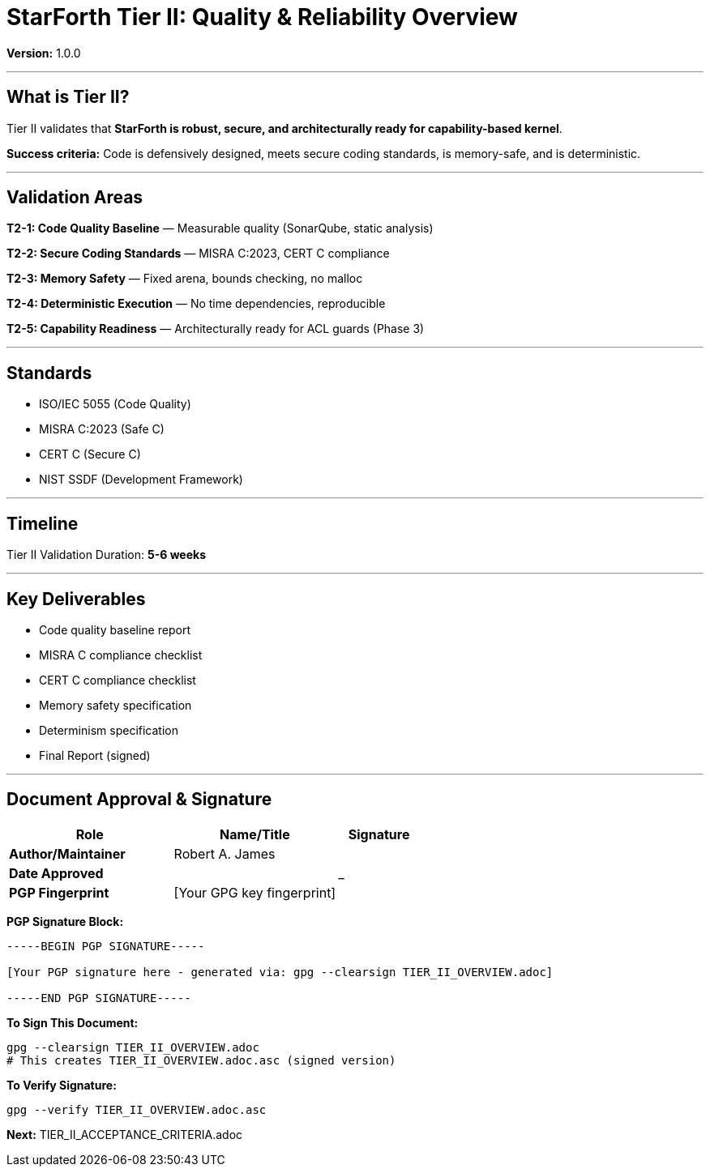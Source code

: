 ////
StarForth Tier II Quality Overview

Document Metadata:
- Document ID: starforth-governance/tier-ii-quality-overview
- Version: 1.0.0
- Purpose: Define Tier II validation scope and requirements
- Status: GOVERNANCE FRAMEWORK
////

= StarForth Tier II: Quality & Reliability Overview

**Version:** 1.0.0

---

== What is Tier II?

Tier II validates that **StarForth is robust, secure, and architecturally ready for capability-based kernel**.

**Success criteria:** Code is defensively designed, meets secure coding standards, is memory-safe, and is deterministic.

---

## Validation Areas

**T2-1: Code Quality Baseline** — Measurable quality (SonarQube, static analysis)

**T2-2: Secure Coding Standards** — MISRA C:2023, CERT C compliance

**T2-3: Memory Safety** — Fixed arena, bounds checking, no malloc

**T2-4: Deterministic Execution** — No time dependencies, reproducible

**T2-5: Capability Readiness** — Architecturally ready for ACL guards (Phase 3)

---

## Standards

- ISO/IEC 5055 (Code Quality)
- MISRA C:2023 (Safe C)
- CERT C (Secure C)
- NIST SSDF (Development Framework)

---

## Timeline

Tier II Validation Duration: **5-6 weeks**

---

## Key Deliverables

- Code quality baseline report
- MISRA C compliance checklist
- CERT C compliance checklist
- Memory safety specification
- Determinism specification
- Final Report (signed)

---

== Document Approval & Signature

[cols="2,2,1"]
|===
| Role | Name/Title | Signature

| **Author/Maintainer**
| Robert A. James
|

| **Date Approved**
|
| _______________

| **PGP Fingerprint**
| [Your GPG key fingerprint]
|

|===

**PGP Signature Block:**
```
-----BEGIN PGP SIGNATURE-----

[Your PGP signature here - generated via: gpg --clearsign TIER_II_OVERVIEW.adoc]

-----END PGP SIGNATURE-----
```

**To Sign This Document:**
```bash
gpg --clearsign TIER_II_OVERVIEW.adoc
# This creates TIER_II_OVERVIEW.adoc.asc (signed version)
```

**To Verify Signature:**
```bash
gpg --verify TIER_II_OVERVIEW.adoc.asc
```


**Next:** TIER_II_ACCEPTANCE_CRITERIA.adoc